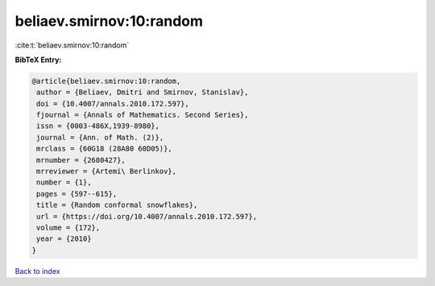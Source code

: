 beliaev.smirnov:10:random
=========================

:cite:t:`beliaev.smirnov:10:random`

**BibTeX Entry:**

.. code-block:: bibtex

   @article{beliaev.smirnov:10:random,
    author = {Beliaev, Dmitri and Smirnov, Stanislav},
    doi = {10.4007/annals.2010.172.597},
    fjournal = {Annals of Mathematics. Second Series},
    issn = {0003-486X,1939-8980},
    journal = {Ann. of Math. (2)},
    mrclass = {60G18 (28A80 60D05)},
    mrnumber = {2680427},
    mrreviewer = {Artemi\ Berlinkov},
    number = {1},
    pages = {597--615},
    title = {Random conformal snowflakes},
    url = {https://doi.org/10.4007/annals.2010.172.597},
    volume = {172},
    year = {2010}
   }

`Back to index <../By-Cite-Keys.rst>`_
